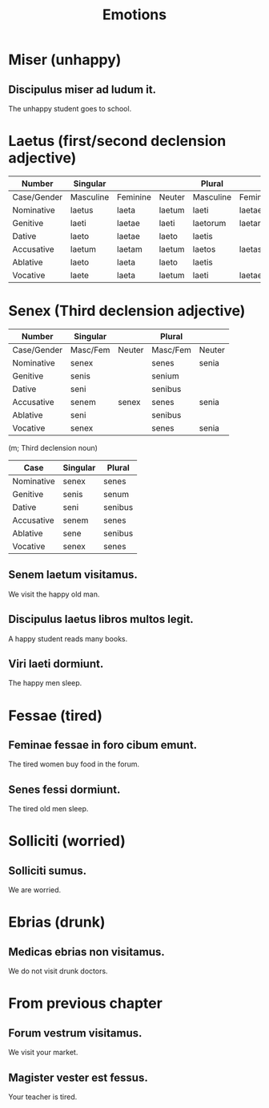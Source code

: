 #+TITLE: Emotions

* Miser (unhappy)
** Discipulus miser ad ludum it.
The unhappy student goes to school.

* Laetus (first/second declension adjective)
| Number      | Singular  |          |        | Plural    |          |          |
|-------------+-----------+----------+--------+-----------+----------+----------|
| Case/Gender | Masculine | Feminine | Neuter | Masculine | Feminine | Neuter   |
| Nominative  | laetus    | laeta    | laetum | laeti     | laetae   | laeta    |
| Genitive    | laeti     | laetae   | laeti  | laetorum  | laetarum | laetorum |
| Dative      | laeto     | laetae   | laeto  | laetis    |          |          |
| Accusative  | laetum    | laetam   | laetum | laetos    | laetas   | laeta    |
| Ablative    | laeto     | laeta    | laeto  | laetis    |          |          |
| Vocative    | laete     | laeta    | laetum | laeti     | laetae   | laeta    |

* Senex (Third declension adjective)
| Number      | Singular |        | Plural   |        |
|-------------+----------+--------+----------+--------|
| Case/Gender | Masc/Fem | Neuter | Masc/Fem | Neuter |
| Nominative  | senex    |        | senes    | senia  |
| Genitive    | senis    |        | senium   |        |
| Dative      | seni     |        | senibus  |        |
| Accusative  | senem    | senex  | senes    | senia  |
| Ablative    | seni     |        | senibus  |        |
| Vocative    | senex    |        | senes    | senia  |

(m; Third declension noun)
| Case       | Singular | Plural  |
|------------+----------+---------|
| Nominative | senex    | senes   |
| Genitive   | senis    | senum   |
| Dative     | seni     | senibus |
| Accusative | senem    | senes   |
| Ablative   | sene     | senibus |
| Vocative   | senex    | senes   |

** Senem laetum visitamus.
We visit the happy old man.
** Discipulus laetus libros multos legit.
A happy student reads many books.
** Viri laeti dormiunt.
The happy men sleep.

* Fessae (tired)
** Feminae fessae in foro cibum emunt.
The tired women buy food in the forum.
** Senes fessi dormiunt.
The tired old men sleep.

* Solliciti (worried)
** Solliciti sumus.
We are worried.

* Ebrias (drunk)
** Medicas ebrias non visitamus.
We do not visit drunk doctors.

* From previous chapter
** Forum vestrum visitamus.
We visit your market.
** Magister vester est fessus.
Your teacher is tired.
